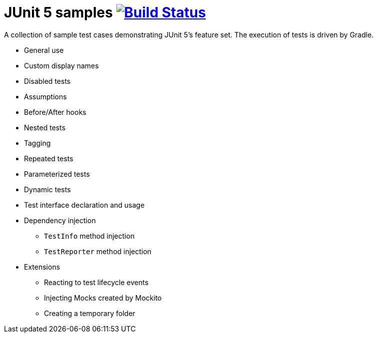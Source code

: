 = JUnit 5 samples image:https://travis-ci.org/bmuschko/junit5-samples.svg?branch=master["Build Status", link="https://travis-ci.org/bmuschko/junit5-samples"]

A collection of sample test cases demonstrating JUnit 5's feature set. The execution of tests is driven by Gradle.

* General use
* Custom display names
* Disabled tests
* Assumptions
* Before/After hooks
* Nested tests
* Tagging
* Repeated tests
* Parameterized tests
* Dynamic tests
* Test interface declaration and usage
* Dependency injection
** `TestInfo` method injection
** `TestReporter` method injection
* Extensions
** Reacting to test lifecycle events
** Injecting Mocks created by Mockito
** Creating a temporary folder